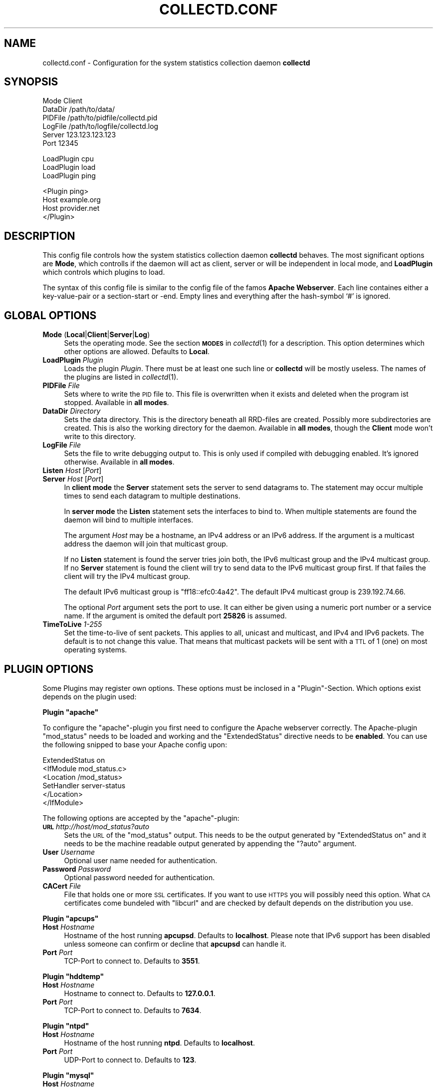 .\" Automatically generated by Pod::Man v1.37, Pod::Parser v1.32
.\"
.\" Standard preamble:
.\" ========================================================================
.de Sh \" Subsection heading
.br
.if t .Sp
.ne 5
.PP
\fB\\$1\fR
.PP
..
.de Sp \" Vertical space (when we can't use .PP)
.if t .sp .5v
.if n .sp
..
.de Vb \" Begin verbatim text
.ft CW
.nf
.ne \\$1
..
.de Ve \" End verbatim text
.ft R
.fi
..
.\" Set up some character translations and predefined strings.  \*(-- will
.\" give an unbreakable dash, \*(PI will give pi, \*(L" will give a left
.\" double quote, and \*(R" will give a right double quote.  \*(C+ will
.\" give a nicer C++.  Capital omega is used to do unbreakable dashes and
.\" therefore won't be available.  \*(C` and \*(C' expand to `' in nroff,
.\" nothing in troff, for use with C<>.
.tr \(*W-
.ds C+ C\v'-.1v'\h'-1p'\s-2+\h'-1p'+\s0\v'.1v'\h'-1p'
.ie n \{\
.    ds -- \(*W-
.    ds PI pi
.    if (\n(.H=4u)&(1m=24u) .ds -- \(*W\h'-12u'\(*W\h'-12u'-\" diablo 10 pitch
.    if (\n(.H=4u)&(1m=20u) .ds -- \(*W\h'-12u'\(*W\h'-8u'-\"  diablo 12 pitch
.    ds L" ""
.    ds R" ""
.    ds C` ""
.    ds C' ""
'br\}
.el\{\
.    ds -- \|\(em\|
.    ds PI \(*p
.    ds L" ``
.    ds R" ''
'br\}
.\"
.\" If the F register is turned on, we'll generate index entries on stderr for
.\" titles (.TH), headers (.SH), subsections (.Sh), items (.Ip), and index
.\" entries marked with X<> in POD.  Of course, you'll have to process the
.\" output yourself in some meaningful fashion.
.if \nF \{\
.    de IX
.    tm Index:\\$1\t\\n%\t"\\$2"
..
.    nr % 0
.    rr F
.\}
.\"
.\" For nroff, turn off justification.  Always turn off hyphenation; it makes
.\" way too many mistakes in technical documents.
.hy 0
.if n .na
.\"
.\" Accent mark definitions (@(#)ms.acc 1.5 88/02/08 SMI; from UCB 4.2).
.\" Fear.  Run.  Save yourself.  No user-serviceable parts.
.    \" fudge factors for nroff and troff
.if n \{\
.    ds #H 0
.    ds #V .8m
.    ds #F .3m
.    ds #[ \f1
.    ds #] \fP
.\}
.if t \{\
.    ds #H ((1u-(\\\\n(.fu%2u))*.13m)
.    ds #V .6m
.    ds #F 0
.    ds #[ \&
.    ds #] \&
.\}
.    \" simple accents for nroff and troff
.if n \{\
.    ds ' \&
.    ds ` \&
.    ds ^ \&
.    ds , \&
.    ds ~ ~
.    ds /
.\}
.if t \{\
.    ds ' \\k:\h'-(\\n(.wu*8/10-\*(#H)'\'\h"|\\n:u"
.    ds ` \\k:\h'-(\\n(.wu*8/10-\*(#H)'\`\h'|\\n:u'
.    ds ^ \\k:\h'-(\\n(.wu*10/11-\*(#H)'^\h'|\\n:u'
.    ds , \\k:\h'-(\\n(.wu*8/10)',\h'|\\n:u'
.    ds ~ \\k:\h'-(\\n(.wu-\*(#H-.1m)'~\h'|\\n:u'
.    ds / \\k:\h'-(\\n(.wu*8/10-\*(#H)'\z\(sl\h'|\\n:u'
.\}
.    \" troff and (daisy-wheel) nroff accents
.ds : \\k:\h'-(\\n(.wu*8/10-\*(#H+.1m+\*(#F)'\v'-\*(#V'\z.\h'.2m+\*(#F'.\h'|\\n:u'\v'\*(#V'
.ds 8 \h'\*(#H'\(*b\h'-\*(#H'
.ds o \\k:\h'-(\\n(.wu+\w'\(de'u-\*(#H)/2u'\v'-.3n'\*(#[\z\(de\v'.3n'\h'|\\n:u'\*(#]
.ds d- \h'\*(#H'\(pd\h'-\w'~'u'\v'-.25m'\f2\(hy\fP\v'.25m'\h'-\*(#H'
.ds D- D\\k:\h'-\w'D'u'\v'-.11m'\z\(hy\v'.11m'\h'|\\n:u'
.ds th \*(#[\v'.3m'\s+1I\s-1\v'-.3m'\h'-(\w'I'u*2/3)'\s-1o\s+1\*(#]
.ds Th \*(#[\s+2I\s-2\h'-\w'I'u*3/5'\v'-.3m'o\v'.3m'\*(#]
.ds ae a\h'-(\w'a'u*4/10)'e
.ds Ae A\h'-(\w'A'u*4/10)'E
.    \" corrections for vroff
.if v .ds ~ \\k:\h'-(\\n(.wu*9/10-\*(#H)'\s-2\u~\d\s+2\h'|\\n:u'
.if v .ds ^ \\k:\h'-(\\n(.wu*10/11-\*(#H)'\v'-.4m'^\v'.4m'\h'|\\n:u'
.    \" for low resolution devices (crt and lpr)
.if \n(.H>23 .if \n(.V>19 \
\{\
.    ds : e
.    ds 8 ss
.    ds o a
.    ds d- d\h'-1'\(ga
.    ds D- D\h'-1'\(hy
.    ds th \o'bp'
.    ds Th \o'LP'
.    ds ae ae
.    ds Ae AE
.\}
.rm #[ #] #H #V #F C
.\" ========================================================================
.\"
.IX Title "COLLECTD.CONF 5"
.TH COLLECTD.CONF 5 "2006-07-09" "3.10.0" "collectd"
.SH "NAME"
collectd.conf \- Configuration for the system statistics collection daemon \fBcollectd\fR
.SH "SYNOPSIS"
.IX Header "SYNOPSIS"
.Vb 6
\&  Mode    Client
\&  DataDir /path/to/data/
\&  PIDFile /path/to/pidfile/collectd.pid
\&  LogFile /path/to/logfile/collectd.log
\&  Server  123.123.123.123
\&  Port    12345
.Ve
.PP
.Vb 3
\&  LoadPlugin cpu
\&  LoadPlugin load
\&  LoadPlugin ping
.Ve
.PP
.Vb 4
\&  <Plugin ping>
\&    Host example.org
\&    Host provider.net
\&  </Plugin>
.Ve
.SH "DESCRIPTION"
.IX Header "DESCRIPTION"
This config file controls how the system statistics collection daemon
\&\fBcollectd\fR behaves. The most significant options are \fBMode\fR, which controlls
if the daemon will act as client, server or will be independent in local mode,
and \fBLoadPlugin\fR which controls which plugins to load.
.PP
The syntax of this config file is similar to the config file of the famos
\&\fBApache Webserver\fR. Each line containes either a key-value-pair or a
section-start or \-end. Empty lines and everything after the hash-symbol `#' is
ignored.
.SH "GLOBAL OPTIONS"
.IX Header "GLOBAL OPTIONS"
.IP "\fBMode\fR (\fBLocal\fR|\fBClient\fR|\fBServer\fR|\fBLog\fR)" 4
.IX Item "Mode (Local|Client|Server|Log)"
Sets the operating mode. See the section \fB\s-1MODES\s0\fR in \fIcollectd\fR\|(1) for a
description. This option determines which other options are allowed. Defaults
to \fBLocal\fR.
.IP "\fBLoadPlugin\fR \fIPlugin\fR" 4
.IX Item "LoadPlugin Plugin"
Loads the plugin \fIPlugin\fR. There must be at least one such line or \fBcollectd\fR
will be mostly useless. The names of the plugins are listed in \fIcollectd\fR\|(1).
.IP "\fBPIDFile\fR \fIFile\fR" 4
.IX Item "PIDFile File"
Sets where to write the \s-1PID\s0 file to. This file is overwritten when it exists
and deleted when the program ist stopped. Available in \fBall modes\fR.
.IP "\fBDataDir\fR \fIDirectory\fR" 4
.IX Item "DataDir Directory"
Sets the data directory. This is the directory beneath all RRD-files are
created. Possibly more subdirectories are created. This is also the working
directory for the daemon. Available in \fBall modes\fR, though the \fBClient\fR mode
won't write to this directory.
.IP "\fBLogFile\fR \fIFile\fR" 4
.IX Item "LogFile File"
Sets the file to write debugging output to. This is only used if compiled with
debugging enabled. It's ignored otherwise. Available in \fBall modes\fR.
.IP "\fBListen\fR \fIHost\fR [\fIPort\fR]" 4
.IX Item "Listen Host [Port]"
.PD 0
.IP "\fBServer\fR \fIHost\fR [\fIPort\fR]" 4
.IX Item "Server Host [Port]"
.PD
In \fBclient mode\fR the \fBServer\fR statement sets the server to send datagrams to.
The statement may occur multiple times to send each datagram to multiple
destinations.
.Sp
In \fBserver mode\fR the \fBListen\fR statement sets the interfaces to bind to. When
multiple statements are found the daemon will bind to multiple interfaces.
.Sp
The argument \fIHost\fR may be a hostname, an IPv4 address or an IPv6 address. If
the argument is a multicast address the daemon will join that multicast group.
.Sp
If no \fBListen\fR statement is found the server tries join both, the IPv6
multicast group and the IPv4 multicast group. If no \fBServer\fR statement is
found the client will try to send data to the IPv6 multicast group first. If
that failes the client will try the IPv4 multicast group.
.Sp
The default IPv6 multicast group is \f(CW\*(C`ff18::efc0:4a42\*(C'\fR. The default IPv4
multicast group is \f(CW239.192.74.66\fR.
.Sp
The optional \fIPort\fR argument sets the port to use. It can either be given
using a numeric port number or a service name. If the argument is omited the
default port \fB25826\fR is assumed.
.IP "\fBTimeToLive\fR \fI1\-255\fR" 4
.IX Item "TimeToLive 1-255"
Set the time-to-live of sent packets. This applies to all, unicast and
multicast, and IPv4 and IPv6 packets. The default is to not change this value.
That means that multicast packets will be sent with a \s-1TTL\s0 of \f(CW1\fR (one) on most
operating systems.
.SH "PLUGIN OPTIONS"
.IX Header "PLUGIN OPTIONS"
Some Plugins may register own options. These options must be inclosed in a
\&\f(CW\*(C`Plugin\*(C'\fR\-Section. Which options exist depends on the plugin used:
.ie n .Sh "Plugin ""apache"""
.el .Sh "Plugin \f(CWapache\fP"
.IX Subsection "Plugin apache"
To configure the \f(CW\*(C`apache\*(C'\fR\-plugin you first need to configure the Apache
webserver correctly. The Apache-plugin \f(CW\*(C`mod_status\*(C'\fR needs to be loaded and
working and the \f(CW\*(C`ExtendedStatus\*(C'\fR directive needs to be \fBenabled\fR. You can use
the following snipped to base your Apache config upon:
.PP
.Vb 6
\&  ExtendedStatus on
\&  <IfModule mod_status.c>
\&    <Location /mod_status>
\&      SetHandler server\-status
\&    </Location>
\&  </IfModule>
.Ve
.PP
The following options are accepted by the \f(CW\*(C`apache\*(C'\fR\-plugin:
.IP "\fB\s-1URL\s0\fR \fIhttp://host/mod_status?auto\fR" 4
.IX Item "URL http://host/mod_status?auto"
Sets the \s-1URL\s0 of the \f(CW\*(C`mod_status\*(C'\fR output. This needs to be the output generated
by \f(CW\*(C`ExtendedStatus on\*(C'\fR and it needs to be the machine readable output
generated by appending the \f(CW\*(C`?auto\*(C'\fR argument.
.IP "\fBUser\fR \fIUsername\fR" 4
.IX Item "User Username"
Optional user name needed for authentication.
.IP "\fBPassword\fR \fIPassword\fR" 4
.IX Item "Password Password"
Optional password needed for authentication.
.IP "\fBCACert\fR \fIFile\fR" 4
.IX Item "CACert File"
File that holds one or more \s-1SSL\s0 certificates. If you want to use \s-1HTTPS\s0 you will
possibly need this option. What \s-1CA\s0 certificates come bundeled with \f(CW\*(C`libcurl\*(C'\fR
and are checked by default depends on the distribution you use.
.ie n .Sh "Plugin ""apcups"""
.el .Sh "Plugin \f(CWapcups\fP"
.IX Subsection "Plugin apcups"
.IP "\fBHost\fR \fIHostname\fR" 4
.IX Item "Host Hostname"
Hostname of the host running \fBapcupsd\fR. Defaults to \fBlocalhost\fR. Please note
that IPv6 support has been disabled unless someone can confirm or decline that
\&\fBapcupsd\fR can handle it.
.IP "\fBPort\fR \fIPort\fR" 4
.IX Item "Port Port"
TCP-Port to connect to. Defaults to \fB3551\fR.
.ie n .Sh "Plugin ""hddtemp"""
.el .Sh "Plugin \f(CWhddtemp\fP"
.IX Subsection "Plugin hddtemp"
.IP "\fBHost\fR \fIHostname\fR" 4
.IX Item "Host Hostname"
Hostname to connect to. Defaults to \fB127.0.0.1\fR.
.IP "\fBPort\fR \fIPort\fR" 4
.IX Item "Port Port"
TCP-Port to connect to. Defaults to \fB7634\fR.
.ie n .Sh "Plugin ""ntpd"""
.el .Sh "Plugin \f(CWntpd\fP"
.IX Subsection "Plugin ntpd"
.IP "\fBHost\fR \fIHostname\fR" 4
.IX Item "Host Hostname"
Hostname of the host running \fBntpd\fR. Defaults to \fBlocalhost\fR.
.IP "\fBPort\fR \fIPort\fR" 4
.IX Item "Port Port"
UDP-Port to connect to. Defaults to \fB123\fR.
.ie n .Sh "Plugin ""mysql"""
.el .Sh "Plugin \f(CWmysql\fP"
.IX Subsection "Plugin mysql"
.IP "\fBHost\fR \fIHostname\fR" 4
.IX Item "Host Hostname"
Hostname of the database server. Defaults to \fBlocalhost\fR.
.IP "\fBUser\fR \fIUsername\fR" 4
.IX Item "User Username"
Username to use when connecting to the database.
.IP "\fBPassword\fR \fIPassword\fR" 4
.IX Item "Password Password"
Password needed to log into the database.
.IP "\fBDatabase\fR \fIDatabase\fR" 4
.IX Item "Database Database"
Select this database. Defaults to \fIno database\fR which is a perfecly reasonable
option for what this plugin does.
.ie n .Sh "Plugin ""ping"""
.el .Sh "Plugin \f(CWping\fP"
.IX Subsection "Plugin ping"
.IP "\fBHost\fR \fIIP-address\fR" 4
.IX Item "Host IP-address"
Host to ping periodically. This option may be repeated several times to ping
multiple hosts.
.IP "\fB\s-1TTL\s0\fR \fI0\-255\fR" 4
.IX Item "TTL 0-255"
Sets the Time-To-Live of generated \s-1ICMP\s0 packets.
.ie n .Sh "Plugin ""traffic"""
.el .Sh "Plugin \f(CWtraffic\fP"
.IX Subsection "Plugin traffic"
.IP "\fBInterface\fR \fIInterface\fR" 4
.IX Item "Interface Interface"
Select this interface. By default these interfaces will then be collected. For a more detailed description see \fBIgnoreSelected\fR below.
.IP "\fBIgnoreSelected\fR \fItrue\fR|\fIfalse\fR" 4
.IX Item "IgnoreSelected true|false"
If no configuration if given, the \fBtraffic\fR\-plugin will collect data from
all interfaces. This may not be practical, especially for loopback\- and
similar interfaces. Thus, you can use the \fBInterface\fR\-option to pick the
interfaces you're interested in. Sometimes, however, it's easier/prefered
to collect all interfaces \fIexcept\fR a few ones. This option enables you to
do that: By setting \fBIgnoreSelected\fR to \fItrue\fR the effect of
\&\fBInterface\fR is inversed: All selected interfaces are ignored and all
other interfaces are collected.
.SH "SEE ALSO"
.IX Header "SEE ALSO"
\&\fIcollectd\fR\|(1)
.SH "AUTHOR"
.IX Header "AUTHOR"
Florian Forster <octo@verplant.org>
